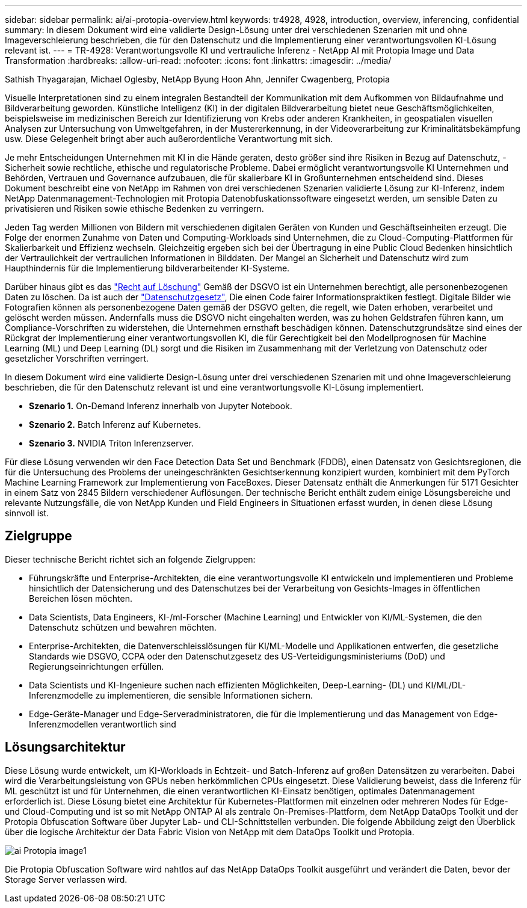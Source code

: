 ---
sidebar: sidebar 
permalink: ai/ai-protopia-overview.html 
keywords: tr4928, 4928, introduction, overview, inferencing, confidential 
summary: In diesem Dokument wird eine validierte Design-Lösung unter drei verschiedenen Szenarien mit und ohne Imageverschleierung beschrieben, die für den Datenschutz und die Implementierung einer verantwortungsvollen KI-Lösung relevant ist. 
---
= TR-4928: Verantwortungsvolle KI und vertrauliche Inferenz - NetApp AI mit Protopia Image und Data Transformation
:hardbreaks:
:allow-uri-read: 
:nofooter: 
:icons: font
:linkattrs: 
:imagesdir: ../media/


Sathish Thyagarajan, Michael Oglesby, NetApp Byung Hoon Ahn, Jennifer Cwagenberg, Protopia

[role="lead"]
Visuelle Interpretationen sind zu einem integralen Bestandteil der Kommunikation mit dem Aufkommen von Bildaufnahme und Bildverarbeitung geworden. Künstliche Intelligenz (KI) in der digitalen Bildverarbeitung bietet neue Geschäftsmöglichkeiten, beispielsweise im medizinischen Bereich zur Identifizierung von Krebs oder anderen Krankheiten, in geospatialen visuellen Analysen zur Untersuchung von Umweltgefahren, in der Mustererkennung, in der Videoverarbeitung zur Kriminalitätsbekämpfung usw. Diese Gelegenheit bringt aber auch außerordentliche Verantwortung mit sich.

Je mehr Entscheidungen Unternehmen mit KI in die Hände geraten, desto größer sind ihre Risiken in Bezug auf Datenschutz, -Sicherheit sowie rechtliche, ethische und regulatorische Probleme. Dabei ermöglicht verantwortungsvolle KI Unternehmen und Behörden, Vertrauen und Governance aufzubauen, die für skalierbare KI in Großunternehmen entscheidend sind. Dieses Dokument beschreibt eine von NetApp im Rahmen von drei verschiedenen Szenarien validierte Lösung zur KI-Inferenz, indem NetApp Datenmanagement-Technologien mit Protopia Datenobfuskationssoftware eingesetzt werden, um sensible Daten zu privatisieren und Risiken sowie ethische Bedenken zu verringern.

Jeden Tag werden Millionen von Bildern mit verschiedenen digitalen Geräten von Kunden und Geschäftseinheiten erzeugt. Die Folge der enormen Zunahme von Daten und Computing-Workloads sind Unternehmen, die zu Cloud-Computing-Plattformen für Skalierbarkeit und Effizienz wechseln. Gleichzeitig ergeben sich bei der Übertragung in eine Public Cloud Bedenken hinsichtlich der Vertraulichkeit der vertraulichen Informationen in Bilddaten. Der Mangel an Sicherheit und Datenschutz wird zum Haupthindernis für die Implementierung bildverarbeitender KI-Systeme.

Darüber hinaus gibt es das https://gdpr.eu/right-to-be-forgotten/["Recht auf Löschung"^] Gemäß der DSGVO ist ein Unternehmen berechtigt, alle personenbezogenen Daten zu löschen. Da ist auch der https://www.justice.gov/opcl/privacy-act-1974["Datenschutzgesetz"^], Die einen Code fairer Informationspraktiken festlegt. Digitale Bilder wie Fotografien können als personenbezogene Daten gemäß der DSGVO gelten, die regelt, wie Daten erhoben, verarbeitet und gelöscht werden müssen. Andernfalls muss die DSGVO nicht eingehalten werden, was zu hohen Geldstrafen führen kann, um Compliance-Vorschriften zu widerstehen, die Unternehmen ernsthaft beschädigen können. Datenschutzgrundsätze sind eines der Rückgrat der Implementierung einer verantwortungsvollen KI, die für Gerechtigkeit bei den Modellprognosen für Machine Learning (ML) und Deep Learning (DL) sorgt und die Risiken im Zusammenhang mit der Verletzung von Datenschutz oder gesetzlicher Vorschriften verringert.

In diesem Dokument wird eine validierte Design-Lösung unter drei verschiedenen Szenarien mit und ohne Imageverschleierung beschrieben, die für den Datenschutz relevant ist und eine verantwortungsvolle KI-Lösung implementiert.

* *Szenario 1.* On-Demand Inferenz innerhalb von Jupyter Notebook.
* *Szenario 2.* Batch Inferenz auf Kubernetes.
* *Szenario 3.* NVIDIA Triton Inferenzserver.


Für diese Lösung verwenden wir den Face Detection Data Set und Benchmark (FDDB), einen Datensatz von Gesichtsregionen, die für die Untersuchung des Problems der uneingeschränkten Gesichtserkennung konzipiert wurden, kombiniert mit dem PyTorch Machine Learning Framework zur Implementierung von FaceBoxes. Dieser Datensatz enthält die Anmerkungen für 5171 Gesichter in einem Satz von 2845 Bildern verschiedener Auflösungen. Der technische Bericht enthält zudem einige Lösungsbereiche und relevante Nutzungsfälle, die von NetApp Kunden und Field Engineers in Situationen erfasst wurden, in denen diese Lösung sinnvoll ist.



== Zielgruppe

Dieser technische Bericht richtet sich an folgende Zielgruppen:

* Führungskräfte und Enterprise-Architekten, die eine verantwortungsvolle KI entwickeln und implementieren und Probleme hinsichtlich der Datensicherung und des Datenschutzes bei der Verarbeitung von Gesichts-Images in öffentlichen Bereichen lösen möchten.
* Data Scientists, Data Engineers, KI-/ml-Forscher (Machine Learning) und Entwickler von KI/ML-Systemen, die den Datenschutz schützen und bewahren möchten.
* Enterprise-Architekten, die Datenverschleisslösungen für KI/ML-Modelle und Applikationen entwerfen, die gesetzliche Standards wie DSGVO, CCPA oder den Datenschutzgesetz des US-Verteidigungsministeriums (DoD) und Regierungseinrichtungen erfüllen.
* Data Scientists und KI-Ingenieure suchen nach effizienten Möglichkeiten, Deep-Learning- (DL) und KI/ML/DL-Inferenzmodelle zu implementieren, die sensible Informationen sichern.
* Edge-Geräte-Manager und Edge-Serveradministratoren, die für die Implementierung und das Management von Edge-Inferenzmodellen verantwortlich sind




== Lösungsarchitektur

Diese Lösung wurde entwickelt, um KI-Workloads in Echtzeit- und Batch-Inferenz auf großen Datensätzen zu verarbeiten. Dabei wird die Verarbeitungsleistung von GPUs neben herkömmlichen CPUs eingesetzt. Diese Validierung beweist, dass die Inferenz für ML geschützt ist und für Unternehmen, die einen verantwortlichen KI-Einsatz benötigen, optimales Datenmanagement erforderlich ist. Diese Lösung bietet eine Architektur für Kubernetes-Plattformen mit einzelnen oder mehreren Nodes für Edge- und Cloud-Computing und ist so mit NetApp ONTAP AI als zentrale On-Premises-Plattform, dem NetApp DataOps Toolkit und der Protopia Obfuscation Software über Jupyter Lab- und CLI-Schnittstellen verbunden. Die folgende Abbildung zeigt den Überblick über die logische Architektur der Data Fabric Vision von NetApp mit dem DataOps Toolkit und Protopia.

image::ai-protopia-image1.png[ai Protopia image1]

Die Protopia Obfuscation Software wird nahtlos auf das NetApp DataOps Toolkit ausgeführt und verändert die Daten, bevor der Storage Server verlassen wird.
